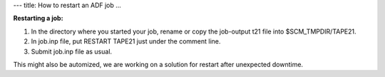 ---
title: How to restart an ADF job
...

**Restarting a job:**
    
#. In the directory where you started your job, rename or copy the job-output t21 file into $SCM_TMPDIR/TAPE21.

#. In job.inp file, put RESTART TAPE21 just under the comment line.

#. Submit job.inp file as usual. 

This might also be automized, we are working on a solution for restart after unexpected downtime. 
